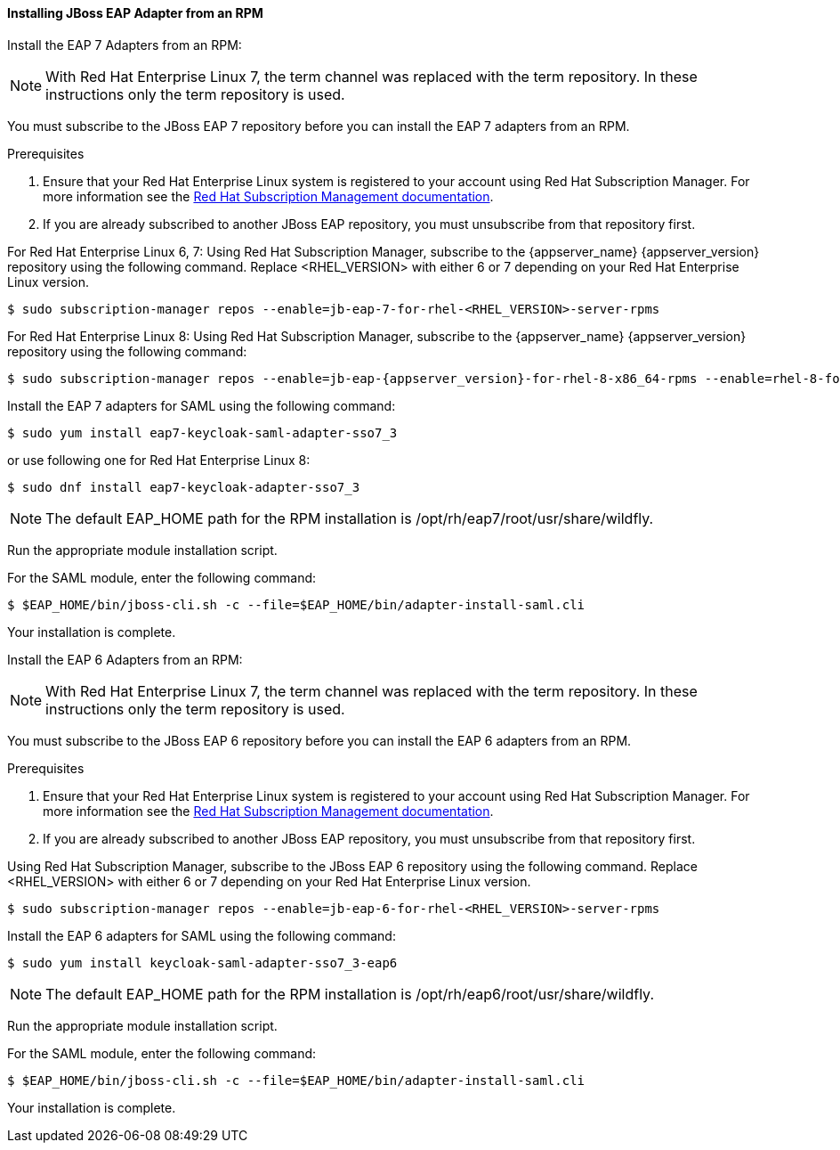 [[_jboss_adapter_rpm_saml]]
==== Installing JBoss EAP Adapter from an RPM

Install the EAP 7 Adapters from an RPM:

NOTE: With Red Hat Enterprise Linux 7, the term channel was replaced with the term repository. In these instructions only the term repository is used.

You must subscribe to the JBoss EAP 7 repository before you can install the EAP 7 adapters from an RPM.

.Prerequisites

. Ensure that your Red Hat Enterprise Linux system is registered to your account using Red Hat Subscription Manager. For more information see the link:https://access.redhat.com/documentation/en-us/red_hat_subscription_management/1/html-single/quick_registration_for_rhel/index[Red Hat Subscription Management documentation].

. If you are already subscribed to another JBoss EAP repository, you must unsubscribe from that repository first.

For Red Hat Enterprise Linux 6, 7: Using Red Hat Subscription Manager, subscribe to the {appserver_name} {appserver_version} repository using the following command. Replace <RHEL_VERSION> with either 6 or 7 depending on your Red Hat Enterprise Linux version.

[source,bash,subs="attributes+"]
----
$ sudo subscription-manager repos --enable=jb-eap-7-for-rhel-<RHEL_VERSION>-server-rpms
----

For Red Hat Enterprise Linux 8: Using Red Hat Subscription Manager, subscribe to the {appserver_name} {appserver_version} repository using the following command:

[source,bash,subs="attributes+"]
----
$ sudo subscription-manager repos --enable=jb-eap-{appserver_version}-for-rhel-8-x86_64-rpms --enable=rhel-8-for-x86_64-baseos-rpms --enable=rhel-8-for-x86_64-appstream-rpms
----

Install the EAP 7 adapters for SAML using the following command:

----
$ sudo yum install eap7-keycloak-saml-adapter-sso7_3
----

or use following one for Red Hat Enterprise Linux 8:

----
$ sudo dnf install eap7-keycloak-adapter-sso7_3
----

NOTE: The default EAP_HOME path for the RPM installation is /opt/rh/eap7/root/usr/share/wildfly.

Run the appropriate module installation script.

For the SAML module, enter the following command:

----
$ $EAP_HOME/bin/jboss-cli.sh -c --file=$EAP_HOME/bin/adapter-install-saml.cli
----

Your installation is complete.


Install the EAP 6 Adapters from an RPM:

NOTE: With Red Hat Enterprise Linux 7, the term channel was replaced with the term repository. In these instructions only the term repository is used.

You must subscribe to the JBoss EAP 6 repository before you can install the EAP 6 adapters from an RPM.

.Prerequisites

. Ensure that your Red Hat Enterprise Linux system is registered to your account using Red Hat Subscription Manager. For more information see the link:https://access.redhat.com/documentation/en-us/red_hat_subscription_management/1/html-single/quick_registration_for_rhel/index[Red Hat Subscription Management documentation].

. If you are already subscribed to another JBoss EAP repository, you must unsubscribe from that repository first.

Using Red Hat Subscription Manager, subscribe to the JBoss EAP 6 repository using the following command. Replace <RHEL_VERSION> with either 6 or 7 depending on your Red Hat Enterprise Linux version.

----
$ sudo subscription-manager repos --enable=jb-eap-6-for-rhel-<RHEL_VERSION>-server-rpms
----

Install the EAP 6 adapters for SAML using the following command:

----
$ sudo yum install keycloak-saml-adapter-sso7_3-eap6
----

NOTE: The default EAP_HOME path for the RPM installation is /opt/rh/eap6/root/usr/share/wildfly.

Run the appropriate module installation script.

For the SAML module, enter the following command:

----
$ $EAP_HOME/bin/jboss-cli.sh -c --file=$EAP_HOME/bin/adapter-install-saml.cli
----

Your installation is complete.
